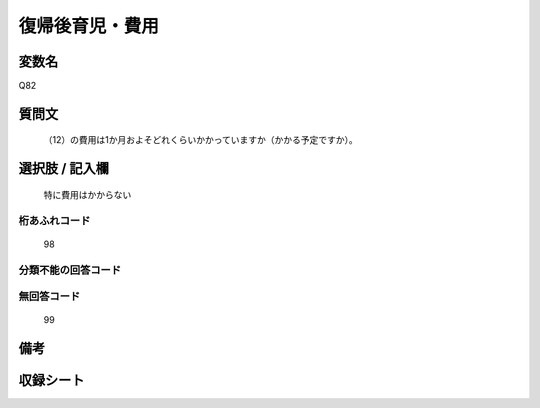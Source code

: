.. title:: Q82
.. rst-cllass:: item
====================================================================================================
復帰後育児・費用
====================================================================================================

.. rst-class:: varname
変数名
==================

Q82

.. rst-class:: question
質問文
==================


   （12）の費用は1か月およそどれくらいかかっていますか（かかる予定ですか）。



.. rst-class:: answer
選択肢 / 記入欄
======================

  特に費用はかからない



.. rst-class:: overflow
桁あふれコード
-------------------------------
  98


.. rst-class:: not_available
分類不能の回答コード
-------------------------------------
  


.. rst-class:: not_available
無回答コード
-------------------------------------
  99


.. rst-class:: bikou
備考
==================



.. rst-class:: include_sheet
収録シート
=======================================
.. hlist::
   :columns: 3
   
   
   * p2_1
   
   * p3_1
   
   * p4_1
   
   * p5a_1
   
   * p6_1
   
   * p7_1
   
   * p8_1
   
   * p9_1
   
   * p10_1
   
   


.. index:: Q82